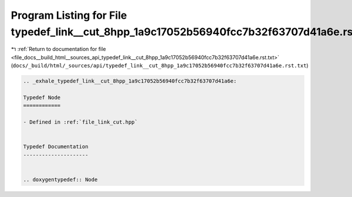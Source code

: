 
.. _program_listing_file_docs__build_html__sources_api_typedef_link__cut_8hpp_1a9c17052b56940fcc7b32f63707d41a6e.rst.txt:

Program Listing for File typedef_link__cut_8hpp_1a9c17052b56940fcc7b32f63707d41a6e.rst.txt
==========================================================================================

|exhale_lsh| :ref:`Return to documentation for file <file_docs__build_html__sources_api_typedef_link__cut_8hpp_1a9c17052b56940fcc7b32f63707d41a6e.rst.txt>` (``docs/_build/html/_sources/api/typedef_link__cut_8hpp_1a9c17052b56940fcc7b32f63707d41a6e.rst.txt``)

.. |exhale_lsh| unicode:: U+021B0 .. UPWARDS ARROW WITH TIP LEFTWARDS

.. code-block:: cpp

   .. _exhale_typedef_link__cut_8hpp_1a9c17052b56940fcc7b32f63707d41a6e:
   
   Typedef Node
   ============
   
   - Defined in :ref:`file_link_cut.hpp`
   
   
   Typedef Documentation
   ---------------------
   
   
   .. doxygentypedef:: Node
